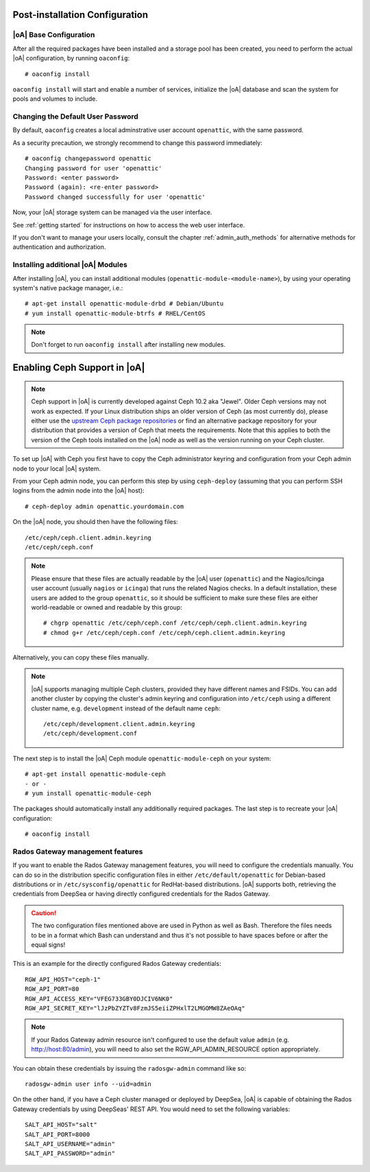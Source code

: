 .. _post-installation configuration:

Post-installation Configuration
===============================

|oA| Base Configuration
-----------------------

After all the required packages have been installed and a storage pool has
been created, you need to perform the actual |oA| configuration, by running
``oaconfig``::

  # oaconfig install

``oaconfig install`` will start and enable a number of services, initialize
the |oA| database and scan the system for pools and volumes to include.

Changing the Default User Password
----------------------------------

By default, ``oaconfig`` creates a local adminstrative user account
``openattic``, with the same password.

As a security precaution, we strongly recommend to change this password
immediately::

  # oaconfig changepassword openattic
  Changing password for user 'openattic'
  Password: <enter password>
  Password (again): <re-enter password>
  Password changed successfully for user 'openattic'

Now, your |oA| storage system can be managed via the user interface.

See :ref:`getting started` for instructions on how to access the web user
interface.

If you don't want to manage your users locally, consult the chapter
:ref:`admin_auth_methods` for alternative methods for authentication and
authorization.

Installing additional |oA| Modules
----------------------------------

After installing |oA|, you can install additional modules
(``openattic-module-<module-name>``), by using your operating system's native
package manager, i.e.::

  # apt-get install openattic-module-drbd # Debian/Ubuntu
  # yum install openattic-module-btrfs # RHEL/CentOS

.. note::
  Don't forget to run ``oaconfig install`` after installing new modules.

.. _enabling_ceph_support:

Enabling Ceph Support in |oA|
=============================

.. note::
  Ceph support in |oA| is currently developed against Ceph 10.2 aka "Jewel".
  Older Ceph versions may not work as expected. If your Linux distribution
  ships an older version of Ceph (as most currently do), please either use the
  `upstream Ceph package repositories
  <http://docs.ceph.com/docs/master/install/get-packages/>`_ or find an
  alternative package repository for your distribution that provides a version
  of Ceph that meets the requirements. Note that this applies to both the
  version of the Ceph tools installed on the |oA| node as well as the version
  running on your Ceph cluster.

To set up |oA| with Ceph you first have to copy the Ceph administrator keyring
and configuration from your Ceph admin node to your local |oA| system.

From your Ceph admin node, you can perform this step by using ``ceph-deploy``
(assuming that you can perform SSH logins from the admin node into the
|oA| host)::

  # ceph-deploy admin openattic.yourdomain.com

On the |oA| node, you should then have the following files::

  /etc/ceph/ceph.client.admin.keyring
  /etc/ceph/ceph.conf

.. note::
  Please ensure that these files are actually readable by the |oA| user
  (``openattic``) and the Nagios/Icinga user account (usually ``nagios`` or
  ``icinga``) that runs the related Nagios checks. In a default installation,
  these users are added to the group ``openattic``, so it should be sufficient
  to make sure these files are either world-readable or owned and readable by
  this group::

    # chgrp openattic /etc/ceph/ceph.conf /etc/ceph/ceph.client.admin.keyring
    # chmod g+r /etc/ceph/ceph.conf /etc/ceph/ceph.client.admin.keyring

Alternatively, you can copy these files manually.

.. note::
  |oA| supports managing multiple Ceph clusters, provided they have different
  names and FSIDs. You can add another cluster by copying the cluster's admin
  keyring and configuration into ``/etc/ceph`` using a different cluster name,
  e.g. ``development`` instead of the default name ``ceph``::

    /etc/ceph/development.client.admin.keyring
    /etc/ceph/development.conf

The next step is to install the |oA| Ceph module ``openattic-module-ceph`` on your
system::

  # apt-get install openattic-module-ceph
  - or -
  # yum install openattic-module-ceph

The packages should automatically install any additionally required packages.
The last step is to recreate your |oA| configuration::

  # oaconfig install

Rados Gateway management features
---------------------------------

If you want to enable the Rados Gateway management features, you will need to
configure the credentials manually. You can do so in the distribution specific
configuration files in either ``/etc/default/openattic`` for Debian-based
distributions or in ``/etc/sysconfig/openattic`` for RedHat-based
distributions.  |oA| supports both, retrieving the credentials from DeepSea or
having directly configured credentials for the Rados Gateway.

.. caution::

  The two configuration files mentioned above are used in Python as well as
  Bash. Therefore the files needs to be in a format which Bash can understand
  and thus it's not possible to have spaces before or after the equal signs!

This is an example for the directly configured Rados Gateway credentials::

  RGW_API_HOST="ceph-1"
  RGW_API_PORT=80
  RGW_API_ACCESS_KEY="VFEG733GBY0DJCIV6NK0"
  RGW_API_SECRET_KEY="lJzPbZYZTv8FzmJS5eiiZPHxlT2LMGOMW8ZAeOAq"

.. note::

   If your Rados Gateway admin resource isn't configured to use the default
   value ``admin`` (e.g. http://host:80/admin), you will need to also set the
   RGW_API_ADMIN_RESOURCE option appropriately.

You can obtain these credentials by issuing the ``radosgw-admin`` command like
so::

  radosgw-admin user info --uid=admin

On the other hand, if you have a Ceph cluster managed or deployed by DeepSea,
|oA| is capable of obtaining the Rados Gateway credentials by using DeepSeas'
REST API. You would need to set the following variables::

  SALT_API_HOST="salt"
  SALT_API_PORT=8000
  SALT_API_USERNAME="admin"
  SALT_API_PASSWORD="admin"
